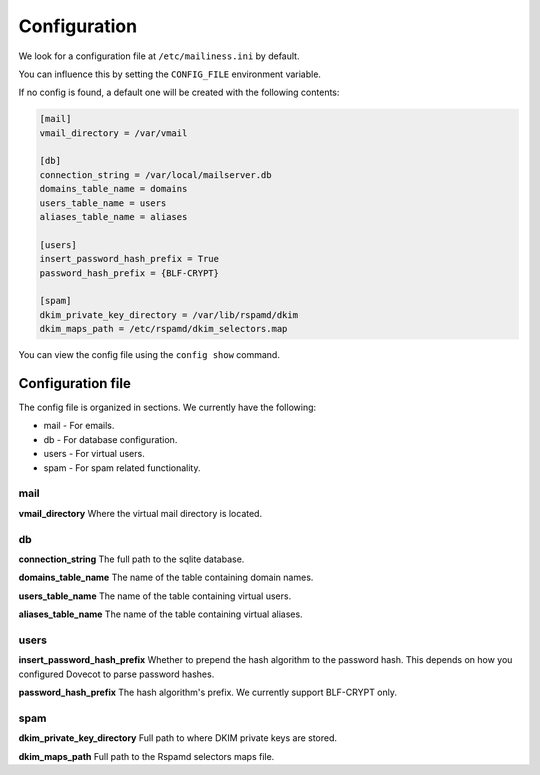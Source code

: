 Configuration
=============

We look for a configuration file at ``/etc/mailiness.ini`` by default.

You can influence this by setting the ``CONFIG_FILE`` environment variable.

If no config is found, a default one will be created with the following
contents:

.. code-block:: ini

   [mail]
   vmail_directory = /var/vmail

   [db]
   connection_string = /var/local/mailserver.db
   domains_table_name = domains
   users_table_name = users
   aliases_table_name = aliases

   [users]
   insert_password_hash_prefix = True
   password_hash_prefix = {BLF-CRYPT}

   [spam]
   dkim_private_key_directory = /var/lib/rspamd/dkim
   dkim_maps_path = /etc/rspamd/dkim_selectors.map

You can view the config file using the ``config show`` command.

Configuration file
------------------

The config file is organized in sections. We currently have the following:

* mail - For emails.
* db - For database configuration.
* users - For virtual users.
* spam - For spam related functionality.

mail
^^^^

**vmail_directory** Where the virtual mail directory is located.

db
^^

**connection_string** The full path to the sqlite database.

**domains_table_name** The name of the table containing domain names.

**users_table_name** The name of the table containing virtual users.

**aliases_table_name** The name of the table containing virtual aliases.

users
^^^^^

**insert_password_hash_prefix** Whether to prepend the hash algorithm to the password hash.
This depends on how you configured Dovecot to parse password hashes.

**password_hash_prefix** The hash algorithm's prefix. We currently support
BLF-CRYPT only.

spam
^^^^

**dkim_private_key_directory** Full path to where DKIM private keys are stored.

**dkim_maps_path** Full path to the Rspamd selectors maps file.

